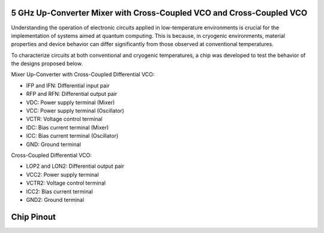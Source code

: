 5 GHz Up-Converter Mixer with Cross-Coupled VCO and Cross-Coupled VCO 
###################################

Understanding the operation of electronic circuits applied in low-temperature environments is crucial for the implementation of systems aimed at quantum computing. This is because, in cryogenic environments, material properties and device behavior can differ significantly from those observed at conventional temperatures.

To characterize circuits at both conventional and cryogenic temperatures, a chip was developed to test the behavior of the designs proposed below.


Mixer Up-Converter with Cross-Coupled Differential VCO:

.. image:: _static/UPCONV.png
    :align: center
    :alt: Schematic Mixer Up-converter
    :width: 800


- IFP and IFN: Differential input pair
- RFP and RFN: Differential output pair
- VDC: Power supply terminal (Mixer)
- VCC: Power supply terminal (Oscillator)
- VCTR: Voltage control terminal
- IDC: Bias current terminal (Mixer)
- ICC: Bias current terminal (Oscillator)
- GND: Ground terminal




Cross-Coupled Differential VCO:

.. image:: _static/VCO.png
    :align: center
    :alt: Schematic Oscilator
    :width: 800


- LOP2 and LON2: Differential output pair
- VCC2: Power supply terminal
- VCTR2: Voltage control terminal
- ICC2: Bias current terminal
- GND2: Ground terminal


Chip Pinout
###########

.. image:: _static/chip_pinout.png
    :align: center
    :alt: Chip Pinout
    :width: 800

.. image:: _static/chip_layout.png
    :align: center
    :alt: Chip Layout
    :width: 800

